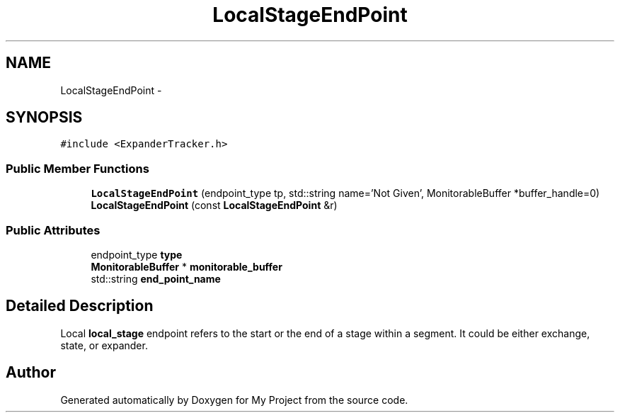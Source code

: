 .TH "LocalStageEndPoint" 3 "Fri Oct 9 2015" "My Project" \" -*- nroff -*-
.ad l
.nh
.SH NAME
LocalStageEndPoint \- 
.SH SYNOPSIS
.br
.PP
.PP
\fC#include <ExpanderTracker\&.h>\fP
.SS "Public Member Functions"

.in +1c
.ti -1c
.RI "\fBLocalStageEndPoint\fP (endpoint_type tp, std::string name='Not Given', MonitorableBuffer *buffer_handle=0)"
.br
.ti -1c
.RI "\fBLocalStageEndPoint\fP (const \fBLocalStageEndPoint\fP &r)"
.br
.in -1c
.SS "Public Attributes"

.in +1c
.ti -1c
.RI "endpoint_type \fBtype\fP"
.br
.ti -1c
.RI "\fBMonitorableBuffer\fP * \fBmonitorable_buffer\fP"
.br
.ti -1c
.RI "std::string \fBend_point_name\fP"
.br
.in -1c
.SH "Detailed Description"
.PP 
Local \fBlocal_stage\fP endpoint refers to the start or the end of a stage within a segment\&. It could be either exchange, state, or expander\&. 

.SH "Author"
.PP 
Generated automatically by Doxygen for My Project from the source code\&.
